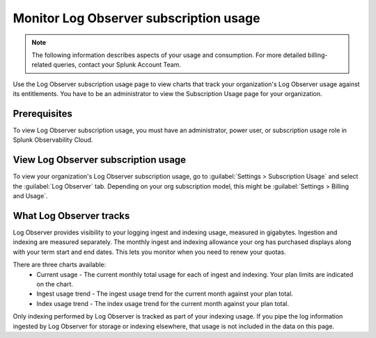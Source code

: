 .. _lo-billing-usage:

*********************************************************************
Monitor Log Observer subscription usage
*********************************************************************

.. meta::
   :description: How Log Observer calculates subscription usage information so you can monitor your organization.

.. note:: The following information describes aspects of your usage and consumption. For more detailed billing-related queries, contact your Splunk Account Team.

Use the Log Observer subscription usage page to view charts that track your organization's Log Observer usage against its entitlements. You have to be an administrator to view the Subscription Usage page for your organization. 

Prerequisites
================================================================================
To view Log Observer subscription usage, you must have an administrator, power user, or subscription usage role in Splunk Observability Cloud.

View Log Observer subscription usage
================================================================================
To view your organization's Log Observer subscription usage, go to :guilabel:`Settings > Subscription Usage` and select the :guilabel:`Log Observer` tab. Depending on your org subscription model, this might be :guilabel:`Settings > Billing and Usage`.

What Log Observer tracks 
====================================

Log Observer provides visibility to your logging ingest and indexing usage, measured in gigabytes. Ingestion and indexing are measured separately. The monthly ingest and indexing allowance your org has purchased displays along with your term start and end dates. This lets you  monitor when you need to renew your quotas.

There are three charts available:
   * Current usage - The current monthly total usage for each of ingest and indexing. Your plan limits are indicated on the chart.
   * Ingest usage trend - The ingest usage trend for the current month against your plan total.
   * Index usage trend - The index usage trend for the current month against your plan total.

Only indexing performed by Log Observer is tracked as part of your indexing usage. If you pipe the log information ingested by Log Observer for storage or indexing elsewhere, that usage is not included in the data on this page.

